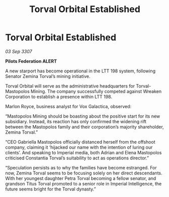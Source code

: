 :PROPERTIES:
:ID:       35e7224e-6216-4cbd-9f51-26c984d216b1
:END:
#+title: Torval Orbital Established
#+filetags: :galnet:

* Torval Orbital Established

/03 Sep 3307/

*Pilots Federation ALERT* 

A new starport has become operational in the LTT 198 system, following Senator Zemina Torval’s mining initiative. 

Torval Orbital will serve as the administrative headquarters for Torval-Mastopolos Mining. The company successfully competed against Wreaken Corporation to establish a presence within LTT 198. 

Marlon Royce, business analyst for Vox Galactica, observed: 

“Mastopolos Mining should be boasting about the positive start for its new subsidiary. Instead, its reaction has only confirmed the widening rift between the Mastopolos family and their corporation’s majority shareholder, Zemina Torval.” 

“CEO Gabriella Mastopolos officially distanced herself from the offshoot company, claiming it ‘hijacked our name with the intention of luring our clients’. And speaking to Imperial media, both Adrian and Elena Mastopolos criticised Constantia Torval’s suitability to act as operations director.” 

“Speculation persists as to why the families have become estranged. For now, Zemina Torval seems to be focusing solely on her direct descendants. With her youngest daughter Petra Torval becoming a fellow senator, and grandson Titus Torval promoted to a senior role in Imperial Intelligence, the future seems bright for the Torval dynasty.”
